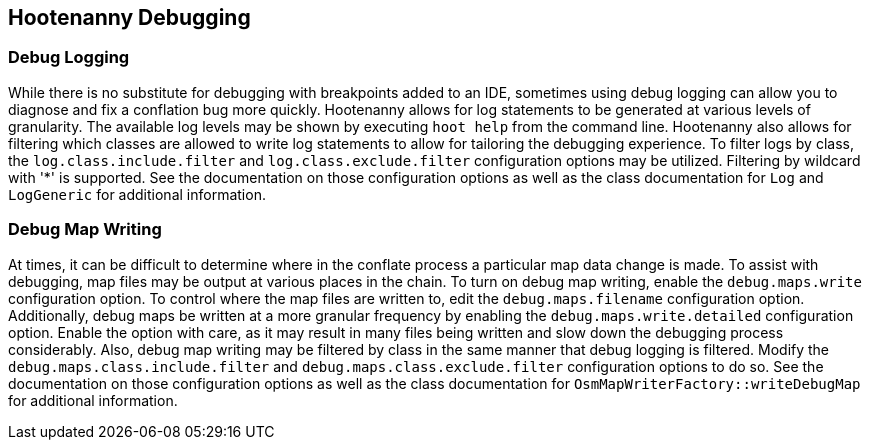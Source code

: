 == Hootenanny Debugging

=== Debug Logging

While there is no substitute for debugging with breakpoints added to an IDE, sometimes using debug 
logging can allow you to diagnose and fix a conflation bug more quickly. Hootenanny allows for log 
statements to be generated at various levels of granularity. The available log levels may be shown 
by executing `hoot help` from the command line. Hootenanny also allows for filtering which classes 
are allowed to write log statements to allow for tailoring the debugging experience. To filter logs 
by class, the `log.class.include.filter` and `log.class.exclude.filter` configuration options may be 
utilized. Filtering by wildcard with '*' is supported. See the documentation on those configuration 
options as well as the class documentation for `Log` and `LogGeneric` for additional information.

=== Debug Map Writing

At times, it can be difficult to determine where in the conflate process a particular map
data change is made. To assist with debugging, map files may be output at various places in
the chain. To turn on debug map writing, enable the `debug.maps.write` configuration option. To 
control where the map files are written to, edit the `debug.maps.filename` configuration option.
Additionally, debug maps be written at a more granular frequency by enabling the 
`debug.maps.write.detailed` configuration option. Enable the option with care, as it may result in
many files being written and slow down the debugging process considerably. Also, debug map writing
may be filtered by class in the same manner that debug logging is filtered. Modify the
`debug.maps.class.include.filter` and `debug.maps.class.exclude.filter` configuration options to do 
so. See the documentation on those configuration options as well as the class documentation for `OsmMapWriterFactory::writeDebugMap` for additional information.
